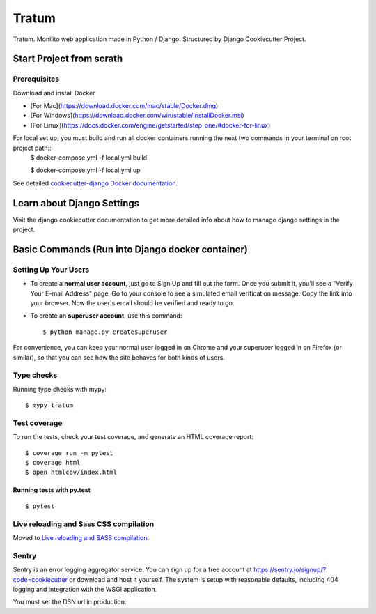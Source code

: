Tratum
======

Tratum. Monilito web application made in Python / Django. Structured by Django Cookiecutter Project.

.. image:: https://img.shields.io/badge/built%20with-Cookiecutter%20Django-ff69b4.svg
     :target: https://github.com/pydanny/cookiecutter-django/
     :alt: Built with Cookiecutter Django


Start Project from scrath
---------


Prerequisites
^^^^^^^^^^^^^

Download and install Docker

- [For Mac](https://download.docker.com/mac/stable/Docker.dmg)
- [For Windows](https://download.docker.com/win/stable/InstallDocker.msi)
- [For Linux](https://docs.docker.com/engine/getstarted/step_one/#docker-for-linux)


For local set up, you must build and run all docker containers running the next two commands in your terminal on root project path::
    $ docker-compose.yml -f local.yml build

    $ docker-compose.yml -f local.yml up

See detailed `cookiecutter-django Docker documentation`_.

.. _`cookiecutter-django Docker documentation`: http://cookiecutter-django.readthedocs.io/en/latest/deployment-with-docker.html


Learn about Django Settings
--------

Visit the django cookiecutter documentation to get more detailed info about how to manage django settings in the project.

.. _settings: http://cookiecutter-django.readthedocs.io/en/latest/settings.html



Basic Commands (Run into Django docker container)
--------------

Setting Up Your Users
^^^^^^^^^^^^^^^^^^^^^

* To create a **normal user account**, just go to Sign Up and fill out the form. Once you submit it, you'll see a "Verify Your E-mail Address" page. Go to your console to see a simulated email verification message. Copy the link into your browser. Now the user's email should be verified and ready to go.

* To create an **superuser account**, use this command::

    $ python manage.py createsuperuser 

For convenience, you can keep your normal user logged in on Chrome and your superuser logged in on Firefox (or similar), so that you can see how the site behaves for both kinds of users.

Type checks
^^^^^^^^^^^

Running type checks with mypy:

::

  $ mypy tratum

Test coverage
^^^^^^^^^^^^^

To run the tests, check your test coverage, and generate an HTML coverage report::

    $ coverage run -m pytest
    $ coverage html
    $ open htmlcov/index.html

Running tests with py.test
~~~~~~~~~~~~~~~~~~~~~~~~~~

::

  $ pytest

Live reloading and Sass CSS compilation
^^^^^^^^^^^^^^^^^^^^^^^^^^^^^^^^^^^^^^^

Moved to `Live reloading and SASS compilation`_.

.. _`Live reloading and SASS compilation`: http://cookiecutter-django.readthedocs.io/en/latest/live-reloading-and-sass-compilation.html


Sentry
^^^^^^

Sentry is an error logging aggregator service. You can sign up for a free account at  https://sentry.io/signup/?code=cookiecutter  or download and host it yourself.
The system is setup with reasonable defaults, including 404 logging and integration with the WSGI application.

You must set the DSN url in production.


